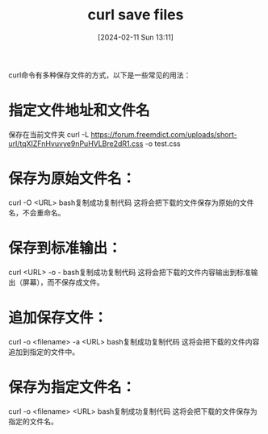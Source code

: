#+TITLE:      curl save files
#+DATE:       [2024-02-11 Sun 13:11]
#+FILETAGS:   :cml:
#+IDENTIFIER: 20240211T131133
#+SOURCE: 




curl命令有多种保存文件的方式，以下是一些常见的用法：
* 指定文件地址和文件名
保存在当前文件夹
curl -L https://forum.freemdict.com/uploads/short-url/tqXIZFnHvuvye9nPuHVLBre2dR1.css -o test.css


* 保存为原始文件名：
curl -O <URL>
bash复制成功复制代码
这将会把下载的文件保存为原始的文件名，不会重命名。
* 保存到标准输出：
curl <URL> -o -
bash复制成功复制代码
这将会把下载的文件内容输出到标准输出（屏幕），而不保存成文件。
* 追加保存文件：
curl -o <filename> -a <URL>
bash复制成功复制代码
这将会把下载的文件内容追加到指定的文件中。


* 保存为指定文件名：
curl -o <filename> <URL>
bash复制成功复制代码
这将会把下载的文件保存为指定的文件名。
